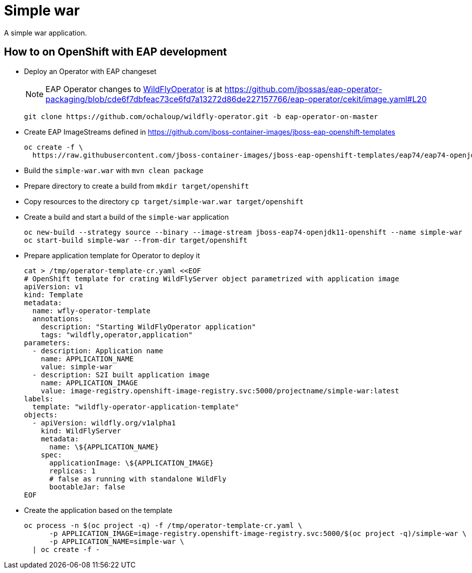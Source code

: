 = Simple war

A simple war application.

== How to on OpenShift with EAP development

* Deploy an Operator with EAP changeset
+
NOTE: EAP Operator changes to https://github.com/wildfly/wildfly-operator[WildFlyOperator] is at https://github.com/jbossas/eap-operator-packaging/blob/cde6f7dbfeac73ce6fd7a13272d86de227157766/eap-operator/cekit/image.yaml#L20
+
[source,sh]
----
git clone https://github.com/ochaloup/wildfly-operator.git -b eap-operator-on-master
----
+
* Create EAP ImageStreams defined in https://github.com/jboss-container-images/jboss-eap-openshift-templates
+
[source,sh]
----
oc create -f \
  https://raw.githubusercontent.com/jboss-container-images/jboss-eap-openshift-templates/eap74/eap74-openjdk11-image-stream.json
----
+
* Build the `simple-war.war` with `mvn clean package`
* Prepare directory to create a build from `mkdir target/openshift`
* Copy resources to the directory `cp target/simple-war.war target/openshift`
* Create a build and start a build of the `simple-war` application
+
[source,sh]
----
oc new-build --strategy source --binary --image-stream jboss-eap74-openjdk11-openshift --name simple-war
oc start-build simple-war --from-dir target/openshift
----
+
* Prepare application template for Operator to deploy it
+
[source,yaml]
----
cat > /tmp/operator-template-cr.yaml <<EOF
# OpenShift template for crating WildFlyServer object parametrized with application image
apiVersion: v1
kind: Template
metadata:
  name: wfly-operator-template
  annotations:
    description: "Starting WildFlyOperator application"
    tags: "wildfly,operator,application"
parameters:
  - description: Application name
    name: APPLICATION_NAME
    value: simple-war
  - description: S2I built application image
    name: APPLICATION_IMAGE
    value: image-registry.openshift-image-registry.svc:5000/projectname/simple-war:latest
labels:
  template: "wildfly-operator-application-template"
objects:
  - apiVersion: wildfly.org/v1alpha1
    kind: WildFlyServer
    metadata:
      name: \${APPLICATION_NAME}
    spec:
      applicationImage: \${APPLICATION_IMAGE}
      replicas: 1
      # false as running with standalone WildFly
      bootableJar: false
EOF
----
+
* Create the application based on the template
+
[source,sh]
----
oc process -n $(oc project -q) -f /tmp/operator-template-cr.yaml \
      -p APPLICATION_IMAGE=image-registry.openshift-image-registry.svc:5000/$(oc project -q)/simple-war \
      -p APPLICATION_NAME=simple-war \
  | oc create -f -
----
